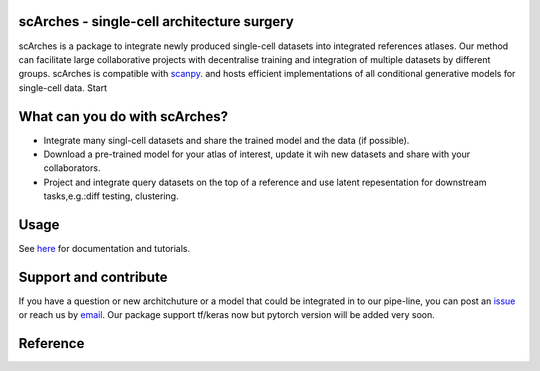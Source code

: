 scArches - single-cell architecture surgery 
=========================================================================
.. raw:: html

 <img src="https://user-images.githubusercontent.com/33202701/85222703-bbd96980-b3bd-11ea-927b-00d21153f97b.jpg" width="400px" align="left">

scArches is a package to integrate newly produced single-cell datasets into integrated references atlases. Our method can facilitate large collaborative projects with decentralise training and integration of multiple datasets by different groups. scArches is compatible with `scanpy <https://scanpy.readthedocs.io/en/stable/>`_. and hosts efficient implementations of all conditional generative models for single-cell data. Start

What can you do with scArches?
=========================================================================
- Integrate many singl-cell datasets and share the trained model and the data (if possible).
- Download a pre-trained model for your atlas of interest, update it wih new datasets and share with your collaborators.
- Project and integrate query datasets on the top of a reference and use latent repesentation for downstream tasks,e.g.:diff testing, clustering.

Usage
=========================================================================
See `here <https://scanpy.readthedocs.io/en/stable/>`_ for documentation and tutorials.


Support and contribute
=========================================================================
If you have a question or new architchuture or a model that could be integrated in to our pipe-line, you can
post an `issue <https://github.com/theislab/scarches/issues/new>`__ or reach us by `email <mailto:mo.lotfollahi@gmail.com>`_. Our package support tf/keras now but pytorch version will be added very soon.

Reference
=========================================================================


